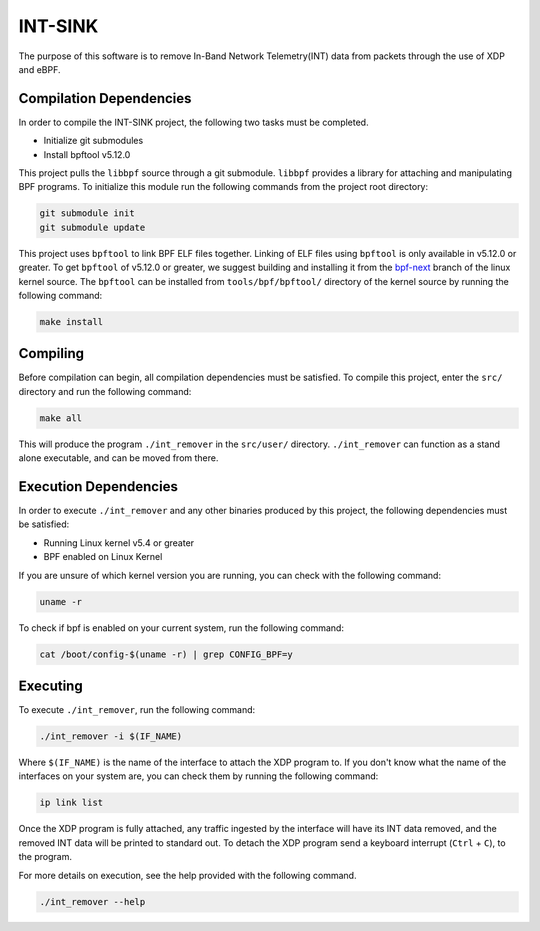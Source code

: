========
INT-SINK
========

The purpose of this software is to remove In-Band Network Telemetry(INT)
data from packets through the use of XDP and eBPF.

Compilation Dependencies
------------------------

In order to compile the INT-SINK project,
the following two tasks must be completed.

- Initialize git submodules
- Install bpftool v5.12.0

This project pulls the ``libbpf`` source through a git submodule.
``libbpf`` provides a library for attaching and manipulating BPF programs.
To initialize this module run the following commands from the project root directory:

.. code:: bash

    git submodule init
    git submodule update

This project uses ``bpftool`` to link BPF ELF files together.
Linking of ELF files using ``bpftool`` is only available in
v5.12.0 or greater. To get ``bpftool`` of v5.12.0 or greater,
we suggest building and installing it from the bpf-next_
branch of the linux kernel source. The ``bpftool``
can be installed from ``tools/bpf/bpftool/`` directory of the
kernel source by running the following command:

.. code:: bash

    make install

.. _bpf-next: https://git.kernel.org/pub/scm/linux/kernel/git/bpf/bpf-next.git/


Compiling
---------

Before compilation can begin, all compilation dependencies
must be satisfied.
To compile this project, enter the ``src/`` directory
and run the following command:

.. code:: bash

    make all

This will produce the program ``./int_remover`` in the ``src/user/`` directory.
``./int_remover`` can function as a stand alone executable,
and can be moved from there.

Execution Dependencies
----------------------

In order to execute ``./int_remover`` and any other binaries produced by this project,
the following dependencies must be satisfied:

- Running Linux kernel v5.4 or greater
- BPF enabled on Linux Kernel

If you are unsure of which kernel version you are running,
you can check with the following command:

.. code:: bash

    uname -r

To check if bpf is enabled on your current system,
run the following command:

.. code:: bash

    cat /boot/config-$(uname -r) | grep CONFIG_BPF=y

Executing
---------

To execute ``./int_remover``, run the following command:

.. code:: bash

    ./int_remover -i $(IF_NAME)

Where ``$(IF_NAME)`` is the name of the interface to attach the XDP program to.
If you don't know what the name of the interfaces on your system are,
you can check them by running the following command:

.. code:: bash

    ip link list

Once the XDP program is fully attached,
any traffic ingested by the interface will have its INT data removed,
and the removed INT data will be printed to standard out.
To detach the XDP program send a keyboard interrupt (``Ctrl`` + ``C``),
to the program.

For more details on execution, see the help provided with the following command.

.. code:: bash

    ./int_remover --help
